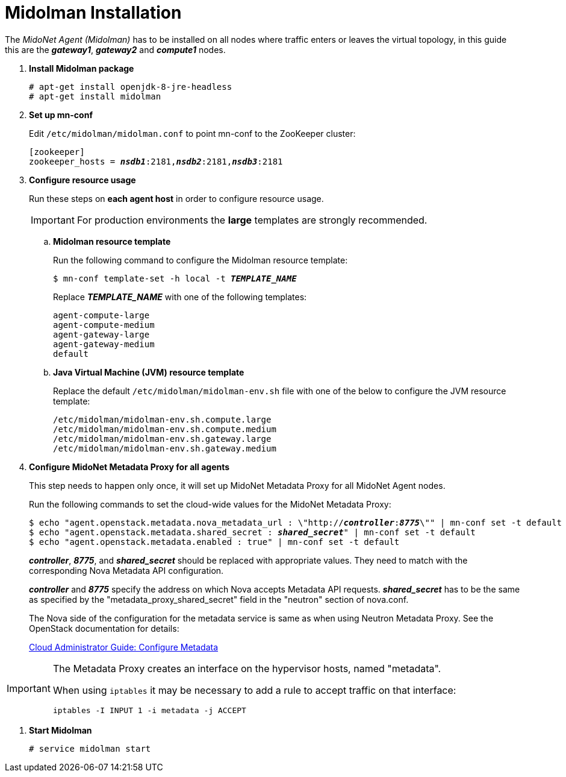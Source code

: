 = Midolman Installation

The _MidoNet Agent (Midolman)_ has to be installed on all nodes where traffic
enters or leaves the virtual topology, in this guide this are the *_gateway1_*,
*_gateway2_* and *_compute1_* nodes.

. *Install Midolman package*
+
====
[source]
----
# apt-get install openjdk-8-jre-headless
# apt-get install midolman
----
====

. *Set up mn-conf*
+
====
Edit `/etc/midolman/midolman.conf` to point mn-conf to the ZooKeeper cluster:

[source,subs="quotes"]
----
[zookeeper]
zookeeper_hosts = *_nsdb1_*:2181,*_nsdb2_*:2181,*_nsdb3_*:2181
----
====

. *Configure resource usage*
+
====
Run these steps on *each agent host* in order to configure resource usage.

[IMPORTANT]
For production environments the *large* templates are strongly recommended.

.. *Midolman resource template*
+
Run the following command to configure the Midolman resource template:
+
[source,subs="specialcharacters,quotes"]
----
$ mn-conf template-set -h local -t *_TEMPLATE_NAME_*
----
+
Replace *_TEMPLATE_NAME_* with one of the following templates:
+
[source,subs="specialcharacters,quotes"]
----
agent-compute-large
agent-compute-medium
agent-gateway-large
agent-gateway-medium
default
----

.. *Java Virtual Machine (JVM) resource template*
+
Replace the default `/etc/midolman/midolman-env.sh` file with one of the below
to configure the JVM resource template:
+
[source,subs="specialcharacters,quotes"]
----
/etc/midolman/midolman-env.sh.compute.large
/etc/midolman/midolman-env.sh.compute.medium
/etc/midolman/midolman-env.sh.gateway.large
/etc/midolman/midolman-env.sh.gateway.medium
----
====

. *Configure MidoNet Metadata Proxy for all agents*
+
====
This step needs to happen only once, it will set up MidoNet Metadata Proxy
for all MidoNet Agent nodes.

Run the following commands to set the cloud-wide values for the MidoNet
Metadata Proxy:

[source,subs="specialcharacters,quotes"]
----
$ echo "agent.openstack.metadata.nova_metadata_url : \"http://**_controller_**:**_8775_**\"" | mn-conf set -t default
$ echo "agent.openstack.metadata.shared_secret : *_shared_secret_*" | mn-conf set -t default
$ echo "agent.openstack.metadata.enabled : true" | mn-conf set -t default
----

*_controller_*, *_8775_*, and *_shared_secret_* should be
replaced with appropriate values. They need to match with the corresponding Nova
Metadata API configuration.

*_controller_* and *_8775_* specify the address on which
Nova accepts Metadata API requests. *_shared_secret_* has to be the same as
specified by the "metadata_proxy_shared_secret" field in the "neutron" section
of nova.conf.

The Nova side of the configuration for the metadata service is same as when
using Neutron Metadata Proxy. See the OpenStack documentation for details:

http://docs.openstack.org/admin-guide-cloud/networking_config-identity.html#configure-metadata[Cloud Administrator Guide: Configure Metadata]
====

[IMPORTANT]
====
The Metadata Proxy creates an interface on the hypervisor hosts, named
"metadata".

When using `iptables` it may be necessary to add a rule to accept traffic on
that interface:

[source]
iptables -I INPUT 1 -i metadata -j ACCEPT
====

. *Start Midolman*
+
====
[source]
----
# service midolman start
----
====
